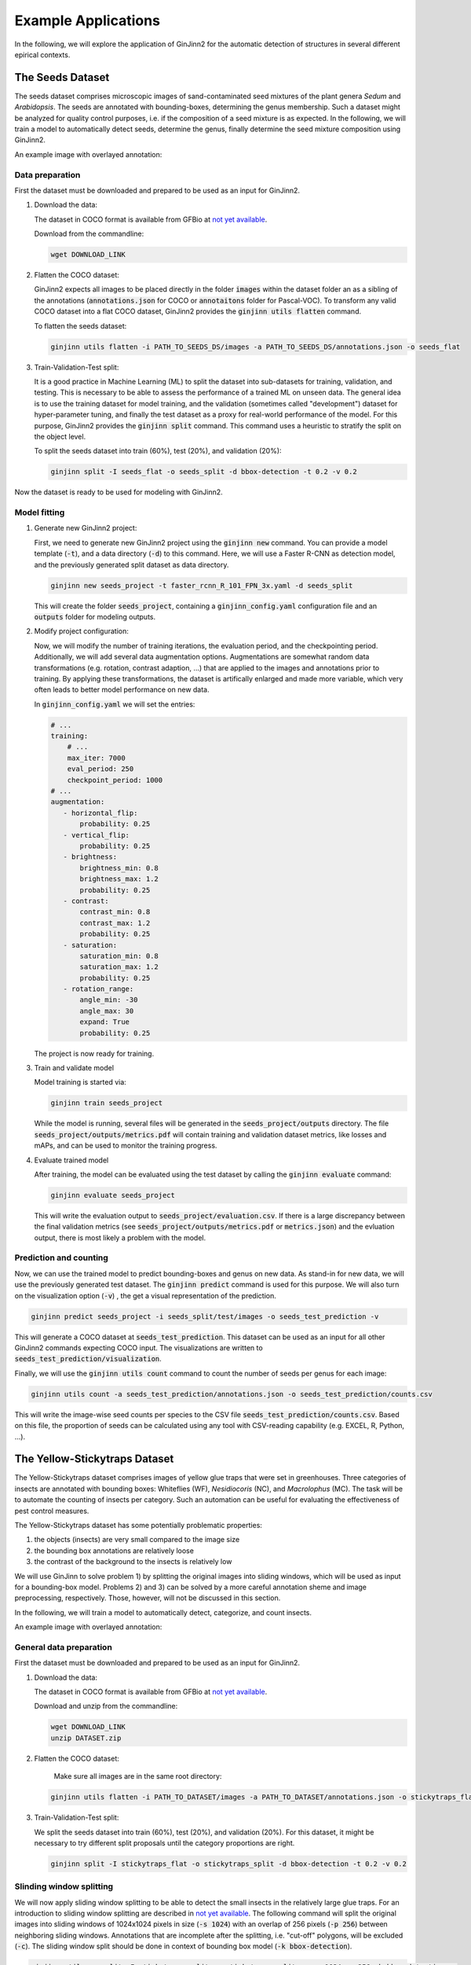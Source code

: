 .. _4-example_applications:

Example Applications
====================

In the following, we will explore the application of GinJinn2 for the automatic detection of structures in several different epirical contexts.

The Seeds Dataset
-----------------

The seeds dataset comprises microscopic images of sand-contaminated seed mixtures of the plant genera *Sedum* and *Arabidopsis*.
The seeds are annotated with bounding-boxes, determining the genus membership.
Such a dataset might be analyzed for quality control purposes, i.e. if the composition of a seed mixture is as expected.
In the following, we will train a model to automatically detect seeds, determine the genus, finally determine the seed mixture composition using GinJinn2.

An example image with overlayed annotation:

.. image:: images/seeds_ann_0.jpg
    :alt: Seed image with bounding-box annotations.


Data preparation
^^^^^^^^^^^^^^^^

First the dataset must be downloaded and prepared to be used as an input for GinJinn2.

1. Download the data:
   
   The dataset in COCO format is available from GFBio at `not yet available <#>`_.
   
   Download from the commandline:

   .. code-block:: BASH

        wget DOWNLOAD_LINK

2. Flatten the COCO dataset:
   
   GinJinn2 expects all images to be placed directly in the folder :code:`images` within the dataset folder an as a sibling of the annotations (:code:`annotations.json` for COCO or :code:`annotaitons` folder for Pascal-VOC).
   To transform any valid COCO dataset into a flat COCO dataset, GinJinn2 provides the :code:`ginjinn utils flatten` command.

   To flatten the seeds dataset:

   .. code-block:: BASH

        ginjinn utils flatten -i PATH_TO_SEEDS_DS/images -a PATH_TO_SEEDS_DS/annotations.json -o seeds_flat

3. Train-Validation-Test split:

   It is a good practice in Machine Learning (ML) to split the dataset into sub-datasets for training, validation, and testing.
   This is necessary to be able to assess the performance of a trained ML on unseen data.
   The general idea is to use the training dataset for model training, and the validation (sometimes called "development") dataset for hyper-parameter tuning, and finally the test dataset as a proxy for real-world performance of the model.
   For this purpose, GinJinn2 provides the :code:`ginjinn split` command.
   This command uses a heuristic to stratify the split on the object level.

   To split the seeds dataset into train (60%), test (20%), and validation (20%):

   .. code-block:: BASH

        ginjinn split -I seeds_flat -o seeds_split -d bbox-detection -t 0.2 -v 0.2

Now the dataset is ready to be used for modeling with GinJinn2.


Model fitting
^^^^^^^^^^^^^

1. Generate new GinJinn2 project:

   First, we need to generate new GinJinn2 project using the :code:`ginjinn new` command.
   You can provide a model template (:code:`-t`), and a data directory (:code:`-d`) to this command.
   Here, we will use a Faster R-CNN as detection model, and the previously generated split dataset as data directory.

   .. code-block:: BASH

        ginjinn new seeds_project -t faster_rcnn_R_101_FPN_3x.yaml -d seeds_split
    
   This will create the folder :code:`seeds_project`, containing a :code:`ginjinn_config.yaml` configuration file and an :code:`outputs` folder for modeling outputs.

2. Modify project configuration:
   
   Now, we will modify the number of training iterations, the evaluation period, and the checkpointing period.
   Additionally, we will add several data augmentation options.
   Augmentations are somewhat random data transformations (e.g. rotation, contrast adaption, ...) that are applied to the images and annotations prior to training.
   By applying these transformations, the dataset is artifically enlarged and made more variable, which very often leads to better model performance on new data.

   In :code:`ginjinn_config.yaml` we will set the entries:

   .. code-block:: YAML

        # ...
        training:
            # ...
            max_iter: 7000
            eval_period: 250
            checkpoint_period: 1000
        # ...
        augmentation:
           - horizontal_flip:
               probability: 0.25
           - vertical_flip:
               probability: 0.25
           - brightness:
               brightness_min: 0.8
               brightness_max: 1.2
               probability: 0.25
           - contrast:
               contrast_min: 0.8
               contrast_max: 1.2
               probability: 0.25
           - saturation:
               saturation_min: 0.8
               saturation_max: 1.2
               probability: 0.25
           - rotation_range:
               angle_min: -30
               angle_max: 30
               expand: True
               probability: 0.25
    
   The project is now ready for training.

3. Train and validate model

   Model training is started via:

   .. code-block:: BASH

        ginjinn train seeds_project

   While the model is running, several files will be generated in the :code:`seeds_project/outputs` directory.
   The file :code:`seeds_project/outputs/metrics.pdf` will contain training and validation dataset metrics, like losses and mAPs, and can be used to monitor the training progress.

4. Evaluate trained model

   After training, the model can be evaluated using the test dataset by calling the :code:`ginjinn evaluate` command:

   .. code-block:: BASH

        ginjinn evaluate seeds_project

   This will write the evaluation output to :code:`seeds_project/evaluation.csv`.
   If there is a large discrepancy between the final validation metrics (see :code:`seeds_project/outputs/metrics.pdf` or :code:`metrics.json`) and the evluation output, there is most likely a problem with the model.

Prediction and counting
^^^^^^^^^^^^^^^^^^^^^^^

Now, we can use the trained model to predict bounding-boxes and genus on new data.
As stand-in for new data, we will use the previously generated test dataset.
The :code:`ginjinn predict` command is used for this purpose.
We will also turn on the visualization option (:code:`-v`) , the get a visual representation of the prediction.

.. code-block:: BASH

    ginjinn predict seeds_project -i seeds_split/test/images -o seeds_test_prediction -v

This will generate a COCO dataset at :code:`seeds_test_prediction`.
This dataset can be used as an input for all other GinJinn2 commands expecting COCO input.
The visualizations are written to :code:`seeds_test_prediction/visualization`.

Finally, we will use the :code:`ginjinn utils count` command to count the number of seeds per genus for each image:

.. code-block:: BASH

    ginjinn utils count -a seeds_test_prediction/annotations.json -o seeds_test_prediction/counts.csv

This will write the image-wise seed counts per species to the CSV file :code:`seeds_test_prediction/counts.csv`.
Based on this file, the proportion of seeds can be calculated using any tool with CSV-reading capability (e.g. EXCEL, R, Python, ...).


The Yellow-Stickytraps Dataset
------------------------------

The Yellow-Stickytraps dataset comprises images of yellow glue traps that were set in greenhouses.
Three categories of insects are annotated with bounding boxes: Whiteflies (WF), *Nesidiocoris* (NC), and *Macrolophus* (MC).
The task will be to automate the counting of insects per category.
Such an automation can be useful for evaluating the effectiveness of pest control measures.

The Yellow-Stickytraps dataset has some potentially problematic properties:

1) the objects (insects) are very small compared to the image size
2) the bounding box annotations are relatively loose
3) the contrast of the background to the insects is relatively low

We will use GinJinn to solve problem 1) by splitting the original images into sliding windows, which will be used as input
for a bounding-box model.
Problems 2) and 3) can be solved by a more careful annotation sheme and image preprocessing, respectively.
Those, however, will not be discussed in this section.

In the following, we will train a model to automatically detect, categorize, and count insects.

An example image with overlayed annotation:

.. image:: images/yellow-stickytraps_ann_0.jpg
    :alt: Yellow-Stickytraps image with bounding-box annotations.


General data preparation
^^^^^^^^^^^^^^^^^^^^^^^^

First the dataset must be downloaded and prepared to be used as an input for GinJinn2.

1. Download the data:
   
   The dataset in COCO format is available from GFBio at `not yet available <#>`_.
   
   Download and unzip from the commandline:

   .. code-block:: BASH

        wget DOWNLOAD_LINK
        unzip DATASET.zip

2. Flatten the COCO dataset:

    Make sure all images are in the same root directory:

   .. code-block:: BASH

        ginjinn utils flatten -i PATH_TO_DATASET/images -a PATH_TO_DATASET/annotations.json -o stickytraps_flat

3. Train-Validation-Test split:

   We split the seeds dataset into train (60%), test (20%), and validation (20%).
   For this dataset, it might be necessary to try different split proposals until the category proportions are right.

   .. code-block:: BASH

        ginjinn split -I stickytraps_flat -o stickytraps_split -d bbox-detection -t 0.2 -v 0.2


Slinding window splitting
^^^^^^^^^^^^^^^^^^^^^^^^^

We will now apply sliding window splitting to be able to detect the small insects in the relatively large glue traps.
For an introduction to sliding window splitting are described in `not yet available <#>`_.
The following command will split the original images into sliding windows of 1024x1024 pixels in size (:code:`-s 1024`)
with an overlap of 256 pixels (:code:`-p 256`) between neighboring sliding windows.
Annotations that are incomplete after the splitting, i.e. "cut-off" polygons, will be excluded (:code:`-c`).
The sliding window split should be done in context of bounding box model (:code:`-k bbox-detection`).

.. code-block:: BASH

    ginjinn utils sw_split -I stickytraps_split -o stickytraps_split_sw -s 1024 -p 256 -k bbox-detection -c

Model fitting
^^^^^^^^^^^^^
    
 1. Generate new GinJinn2 project:
 
    First, we need to generate new GinJinn2 project using the :code:`ginjinn new` command.
    You can provide a model template (:code:`-t`), and a data directory (:code:`-d`) to this command.
    Here, we will use a Faster R-CNN as detection model, and the previously generated split dataset as data directory.
 
    .. code-block:: BASH
 
         ginjinn new stickytraps_project -t faster_rcnn_R_101_FPN_3x.yaml -d stickytraps_split_sw
     
    This will create the folder :code:`stickytraps_project`, containing a :code:`ginjinn_config.yaml` configuration file and an :code:`outputs` folder for modeling outputs.
 
 2. Modify project configuration:
    
    Now, we will modify the number of training iterations, the evaluation period, and the checkpointing period.
    Additionally, we will add several data augmentation options.
    Augmentations are somewhat random data transformations (e.g. rotation, contrast adaption, ...) that are applied to the images and annotations prior to training.
    By applying these transformations, the dataset is artifically enlarged and made more variable, which very often leads to better model performance on new data.
 
    In :code:`ginjinn_config.yaml` we will set the entries:
 
    .. code-block:: YAML
 
         # ...
         training:
             # ...
             max_iter: 7000
             eval_period: 250
             checkpoint_period: 1000
         # ...
         augmentation:
            - horizontal_flip:
                probability: 0.25
            - vertical_flip:
                probability: 0.25
            - brightness:
                brightness_min: 0.8
                brightness_max: 1.2
                probability: 0.25
            - contrast:
                contrast_min: 0.8
                contrast_max: 1.2
                probability: 0.25
            - saturation:
                saturation_min: 0.8
                saturation_max: 1.2
                probability: 0.25
            - rotation_range:
                angle_min: -30
                angle_max: 30
                expand: True
                probability: 0.25
     
    The project is now ready for training.
 
 3. Train and validate model
 
    Model training is started via:
 
    .. code-block:: BASH
 
         ginjinn train stickytraps_project
 
    While the model is running, several files will be generated in the :code:`stickytraps_project/outputs` directory.
    The file :code:`stickytraps_project/outputs/metrics.pdf` will contain training and validation dataset metrics, like losses and mAPs, and can be used to monitor the training progress.
 
 4. Evaluate trained model
 
    After training, the model can be evaluated using the test dataset by calling the :code:`ginjinn evaluate` command:
 
    .. code-block:: BASH
 
         ginjinn evaluate stickytraps_project
 
    This will write the evaluation output to :code:`stickytraps_project/evaluation.csv`.
    If there is a large discrepancy between the final validation metrics (see :code:`stickytraps_project/outputs/metrics.pdf` or :code:`metrics.json`) and the evluation output, there is most likely a problem with the model.

Prediction and counting
^^^^^^^^^^^^^^^^^^^^^^^

Now, we can use the trained model to predict bounding-boxes and insect categories on new data.
As stand-in for new data, we will use the previously generated test dataset.
The :code:`ginjinn predict` command is used for this purpose.
We will also turn on the visualization option (:code:`-v`) , the get a visual representation of the prediction.

.. code-block:: BASH

    ginjinn predict stickytraps_project -i stickytraps_split_sw/test/images -o stickytraps_test_prediction -v

This will generate a COCO dataset (sans original images) at :code:`stickytraps_test_prediction`.
This dataset can be used as an input for all other GinJinn2 commands expecting COCO input.
The visualizations are written to :code:`stickytraps_test_prediction/visualization`.

Before we can count the insects, we first to remove duplicate detections.
A duplicate detection occurs, when an object is present in two or more sliding windows, and is successfully detected in more than one of them.
We will use :code:`ginjinn utils sw_merge` to combine the sliding window predictions, and reconstruct the orignal input image; this will automatically remove duplicate predictions.
The following command merges the sliding window images (:code:`-i stickytraps_split/test/images`) and annotations (:code:`-a stickytraps_test_prediction/annotations.json`),
and saves the merged images and annotations to :code:`stickytraps_test_prediction_merged` (:code:`-o`).

.. code-block:: BASH

    ginjinn utils sw_merge -i stickytraps_split_sw/test/images -a stickytraps_test_prediction/annotations.json -o stickytraps_test_prediction_merged -t bbox-detection

If you want to have a look at the prediction, the results can be visualized using :code:`ginjinn vis -I stickytraps_test_prediction_merged -v bbox`.

Now that duplicate predictions are removed, we can count the insects:

.. code-block:: BASH

    ginjinn utils count -a stickytraps_test_prediction_merged/annotations.json -o stickytraps_test_prediction_merged/counts.csv

This will write the image-wise insects counts to the CSV file :code:`stickytraps_test_prediction_merged/counts.csv`.
The file can be processed using any tool with CSV-reading capability (e.g. EXCEL, R, Python, ...).


The *Leucanthemum* Dataset
--------------------------

The *Leucanthemum* dataset comprises digital images of herbarium specimens from 12 *Leucanthemum* species.
There is only one object category "leaf", which denotes intact leaves that might be used to quantify leaf shape for, e.g., geometric morphometrics.
To be able to train a segmentation model for pixel perfect detection, the leaves are annotated using polygons.

An example image with overlayed annotation (original images are color images, the image is shown in grayscale to emphasize the annotations):

.. image:: images/leucanthemum_ann_0.jpg
    :alt: Leucanthemum image with instance-segmentation annotations.

For this dataset, we will build a pipeline to facilitate automatic feature extraction from digitized herbarium specimens.
Similar to the Yellow-Stickytrap dataset, there are some potential problems concerning the data:

1) the objects (leaves) are small in relation to the image size
2) the images are very large (~4000x6000 pixels)
3) the objects (leaves) are very variable (basal vs. apical leaves) 

Problem 3) could potentially be solved by subdiving the leaf category into subcategories for, e.g., apical, intermediate, and basal leaves.
This, however, would potentially required a larger amount of training data to account for the now smaller number of samples per category.
We will concentrate on solving problems 1) and 2) by applying a custom pipeline consisting of two models:
The first model, from now on called BBox Model, will be trained to detect the bounding boxes of intact leaves in sliding-window crops of the original images.
The second model, from now on called Segmentation Model (Seg. Model), will segment the leaves within the bounding boxes.

The pipeline will look like this:

.. image:: images/leucanthemum_workflow.png
    :alt: Leucanthemum leaf segmentation pipeline.


Data preparation
^^^^^^^^^^^^^^^^

First the dataset must be downloaded and prepared to be used as an input for GinJinn2.

1. Download the data:
   
   The dataset in COCO format is available from GFBio at `not yet available <#>`_.
   
   Download and unzip from the commandline:

   .. code-block:: BASH

        wget DOWNLOAD_LINK
        unzip DATASET_PATH

2. Flatten the COCO dataset:
   
   GinJinn2 expects all images to be placed directly in the folder :code:`images` within the dataset folder an as a sibling of the annotations (:code:`annotations.json` for COCO or :code:`annotaitons` folder for Pascal-VOC).
   To transform any valid COCO dataset into a flat COCO dataset, GinJinn2 provides the :code:`ginjinn utils flatten` command.

   To flatten the seeds dataset:

   .. code-block:: BASH

        ginjinn utils flatten -i DATASET_PATH/images -a DATASET_PATH/annotations.json -o leucanthemum_flat

3. Train-Validation-Test split:

   It is a good practice in Machine Learning (ML) to split the dataset into sub-datasets for training, validation, and testing.
   This is necessary to be able to assess the performance of a trained ML on unseen data.
   The general idea is to use the training dataset for model training, and the validation (sometimes called "development") dataset for hyper-parameter tuning, and finally the test dataset as a proxy for real-world performance of the model.
   For this purpose, GinJinn2 provides the :code:`ginjinn split` command.
   This command uses a heuristic to stratify the split on the object level.

   To split the seeds dataset into train (60%), test (20%), and validation (20%):

   .. code-block:: BASH

        ginjinn split -I leucanthemum_flat -o leucanthemum_split -d instance-segmentation -t 0.2 -v 0.2

Bounding Box Model
^^^^^^^^^^^^^^^^^^

Sliding window splitting
""""""""""""""""""""""""

Similar to the Yellow-Stickytraps analysis, we will split the dataset into sliding windows.
This time, however, we will use larger windows (:code:`-s 2048`) with a larger overlap (:code:`-p 512`):

.. code-block:: BASH

    ginjinn utils sw_split -I leucanthemum_split -o leucanthemum_split_sw -s 2048 -p 512 -c

The sliding windows will be used to train the detection model.

Model training
""""""""""""""

    1. Generate new GinJinn2 project:
    
       .. code-block:: BASH
    
            ginjinn new leucanthemum_bbox -t faster_rcnn_R_101_FPN_3x.yaml -d leucanthemum_split_sw
        
    2. Modify project configuration:

       In :code:`leucanthemum_bbox/ginjinn_config.yaml` we will set the entries:
    
       .. code-block:: YAML
    
            # ...
            training:
                # ...
                max_iter: 5000
                eval_period: 250
                checkpoint_period: 2500
            # ...
            augmentation:
               - horizontal_flip:
                   probability: 0.25
               - vertical_flip:
                   probability: 0.25
               - brightness:
                   brightness_min: 0.8
                   brightness_max: 1.2
                   probability: 0.25
               - contrast:
                   contrast_min: 0.8
                   contrast_max: 1.2
                   probability: 0.25
               - saturation:
                   saturation_min: 0.8
                   saturation_max: 1.2
                   probability: 0.25
               - rotation_range:
                   angle_min: -30
                   angle_max: 30
                   expand: True
                   probability: 0.25
        
    3. Train and validate model
    
       Model training is started via:
    
       .. code-block:: BASH
    
            ginjinn train leucanthemum_bbox
    
       While the model is running, several files will be generated in the :code:`leucanthemum_bbox/outputs` directory.
       The file :code:`leucanthemum_bbox/outputs/metrics.pdf` will contain training and validation dataset metrics, like losses and mAPs, and can be used to monitor the training progress.
    
    4. Evaluate trained model
    
       .. code-block:: BASH
    
            ginjinn evaluate leucanthemum_bbox
    
       This will write the evaluation output to :code:`leucanthemum_bbox/evaluation.csv`.
       If there is a large discrepancy between the final validation metrics (see :code:`leucanthemum_bbox/outputs/metrics.pdf` or :code:`metrics.json`) and the evaluation output, there is most likely a problem with the model.

    5. (Optional) Prediction, merging, visualization.

       See :code:`ginjinn predict`, :code:`ginjinn utils sw_merge`, :code:`ginjinn visualize` documentation or Yellow-Stickytraps.

Segmentation Model
^^^^^^^^^^^^^^^^^^

Bounding box cropping
"""""""""""""""""""""

To train a model to extract leaves pixel perfectly from leaf bounding boxes, we will need to process the *Leucanthemum* dataset.
Ginjinn provides the :code:`ginjinn utils crop` command, which crops bounding boxes or polygons from annotated images, and generates a new annotation referring to
the cropped images.
The cropped images can then be used for model training.
Here, we will crop the leaf bounding boxes with a border (padding) of 25 pixels (:code:`-p 25`) to account for some variation in the bounding boxes.

.. code-block:: BASH
    
    ginjinn utils crop -I leucanthemum_split -o leucanthemum_split_cropped -p 25

Model training
""""""""""""""

    1. Generate new GinJinn2 project:
    
       .. code-block:: BASH
    
            ginjinn new leucanthemum_seg -t mask_rcnn_R_101_FPN_3x.yaml -d leucanthemum_split_cropped
        
    2. Modify project configuration:

       In :code:`leucanthemum_seg/ginjinn_config.yaml` we will set the entries:
    
       .. code-block:: YAML
    
            # ...
            training:
                # ...
                max_iter: 5000
                eval_period: 250
                checkpoint_period: 2500
            # ...
            augmentation:
               - horizontal_flip:
                   probability: 0.25
               - vertical_flip:
                   probability: 0.25
               - brightness:
                   brightness_min: 0.8
                   brightness_max: 1.2
                   probability: 0.25
               - contrast:
                   contrast_min: 0.8
                   contrast_max: 1.2
                   probability: 0.25
               - saturation:
                   saturation_min: 0.8
                   saturation_max: 1.2
                   probability: 0.25
               - rotation_range:
                   angle_min: -30
                   angle_max: 30
                   expand: True
                   probability: 0.25

    3. Train and validate model
    
       Model training is started via:
    
       .. code-block:: BASH
    
            ginjinn train leucanthemum_seg
    
       While the model is running, several files will be generated in the :code:`leucanthemum_seg/outputs` directory.
       The file :code:`leucanthemum_seg/outputs/metrics.pdf` will contain training and validation dataset metrics, like losses and mAPs, and can be used to monitor the training progress.
    
    4. Evaluate trained model
    
       .. code-block:: BASH
    
            ginjinn evaluate leucanthemum_seg
    
       This will write the evaluation output to :code:`leucanthemum_seg/evaluation.csv`.
       If there is a large discrepancy between the final validation metrics (see :code:`leucanthemum_seg/outputs/metrics.pdf` or :code:`metrics.json`) and the evaluation output, there is most likely a problem with the model.

    5. (Optional) Predict and visualize

       We might be interested in how the model predictions look like:

       .. code-block:: BASH
    
            ginjinn predict leucanthemum_seg -i leucanthemum_split_cropped/test/images -o leucanthemum_seg_test_prediction -v -c

       The predictions will probably not look very convincing right now.
       To improve the segmentations, we can make use of the segmentation refinement option (:code:`-r`) of the :code:`ginjinn predict` command.
       This will use CascadePSP for improving the segmentations.
       This refinement is only possible, when object borders are relatively pronounced.

       .. code-block:: BASH
    
            ginjinn predict leucanthemum_seg -i leucanthemum_split_cropped/test/images -o leucanthemum_seg_test_prediction -v -c -r

       The new predictions should look much better.

Making predictions
^^^^^^^^^^^^^^^^^^

With both models trained, we can now run the leaf extraction pipeline.

